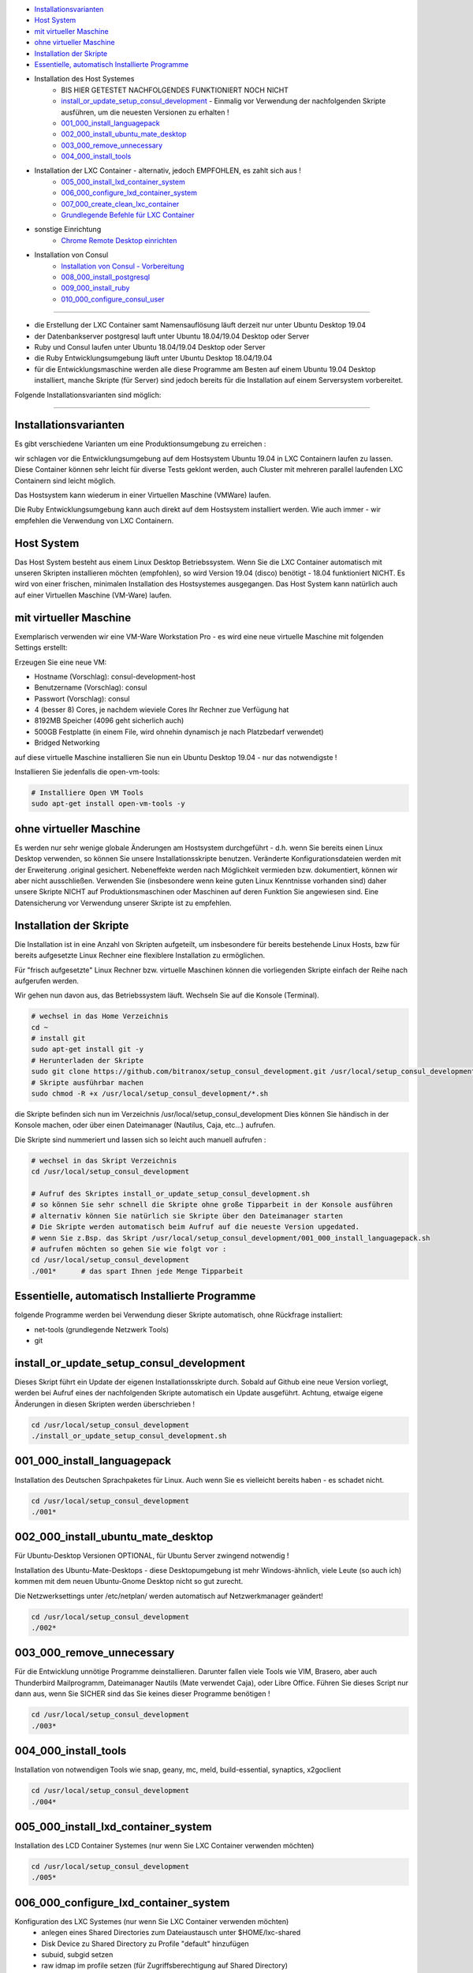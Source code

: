 - `Installationsvarianten`_
- `Host System`_
- `mit virtueller Maschine`_
- `ohne virtueller Maschine`_
- `Installation der Skripte`_
- `Essentielle, automatisch Installierte Programme`_
- Installation des Host Systemes
    -  BIS HIER GETESTET NACHFOLGENDES FUNKTIONIERT NOCH NICHT
    - `install_or_update_setup_consul_development`_ - Einmalig vor Verwendung der nachfolgenden Skripte ausführen, um die neuesten Versionen zu erhalten !
    - `001_000_install_languagepack`_
    - `002_000_install_ubuntu_mate_desktop`_
    - `003_000_remove_unnecessary`_
    - `004_000_install_tools`_
- Installation der LXC Container - alternativ, jedoch EMPFOHLEN, es zahlt sich aus !
    - `005_000_install_lxd_container_system`_
    - `006_000_configure_lxd_container_system`_
    - `007_000_create_clean_lxc_container`_
    - `Grundlegende Befehle für LXC Container`_
- sonstige Einrichtung
    - `Chrome Remote Desktop einrichten`_
- Installation von Consul
    - `Installation von Consul - Vorbereitung`_
    - `008_000_install_postgresql`_
    - `009_000_install_ruby`_
    - `010_000_configure_consul_user`_

----

- die Erstellung der LXC Container samt Namensauflösung läuft derzeit nur unter Ubuntu Desktop 19.04
- der Datenbankserver postgresql lauft unter Ubuntu 18.04/19.04 Desktop oder Server
- Ruby und Consul laufen unter Ubuntu 18.04/19.04 Desktop oder Server
- die Ruby Entwicklungsumgebung läuft unter Ubuntu Desktop 18.04/19.04
- für die Entwicklungsmaschine werden alle diese Programme am Besten auf einem Ubuntu 19.04 Desktop installiert, manche Skripte (für Server) sind jedoch bereits für die Installation auf einem Serversystem vorbereitet.


Folgende Installationsvarianten sind möglich:

----

Installationsvarianten
----------------------

Es gibt verschiedene Varianten um eine Produktionsumgebung zu erreichen :

wir schlagen vor die Entwicklungsumgebung auf dem Hostsystem Ubuntu 19.04 in LXC Containern laufen zu lassen.
Diese Container können sehr leicht für diverse Tests geklont werden, auch Cluster mit mehreren parallel laufenden LXC Containern sind leicht möglich.

Das Hostsystem kann wiederum in einer Virtuellen Maschine (VMWare) laufen.

Die Ruby Entwicklungsumgebung kann auch direkt auf dem Hostsystem installiert werden. Wie auch immer - wir empfehlen die Verwendung von LXC Containern.


Host System
-----------

Das Host System besteht aus einem Linux Desktop Betriebssystem.
Wenn Sie die LXC Container automatisch mit unseren Skripten installieren möchten (empfohlen), so wird Version 19.04 (disco) benötigt - 18.04 funktioniert NICHT.
Es wird von einer frischen, minimalen Installation des Hostsystemes ausgegangen.
Das Host System kann natürlich auch auf einer Virtuellen Maschine (VM-Ware) laufen.


mit virtueller Maschine
-----------------------
Exemplarisch verwenden wir eine VM-Ware Workstation Pro - es wird eine neue virtuelle Maschine mit folgenden Settings erstellt:

Erzeugen Sie eine neue VM:

- Hostname (Vorschlag): consul-development-host
- Benutzername (Vorschlag): consul
- Passwort (Vorschlag): consul
- 4 (besser 8) Cores, je nachdem wieviele Cores Ihr Rechner zue Verfügung hat
- 8192MB Speicher (4096 geht sicherlich auch)
- 500GB Festplatte (in einem File, wird ohnehin dynamisch je nach Platzbedarf verwendet)
- Bridged Networking

auf diese virtuelle Maschine installieren Sie nun ein Ubuntu Desktop 19.04 - nur das notwendigste !

Installieren Sie jedenfalls die open-vm-tools:

.. code-block:: bash

    # Installiere Open VM Tools
    sudo apt-get install open-vm-tools -y


ohne virtueller Maschine
------------------------
Es werden nur sehr wenige globale Änderungen am Hostsystem durchgeführt - d.h. wenn Sie bereits einen Linux Desktop verwenden,
so können Sie unsere Installationsskripte benutzen. Veränderte Konfigurationsdateien werden mit der Erweiterung .original gesichert.
Nebeneffekte werden nach Möglichkeit vermieden bzw. dokumentiert, können wir aber nicht ausschließen. Verwenden Sie
(insbesondere wenn keine guten Linux Kenntnisse vorhanden sind) daher unsere Skripte NICHT auf Produktionsmaschinen oder Maschinen
auf deren Funktion Sie angewiesen sind. Eine Datensicherung vor Verwendung unserer Skripte ist zu empfehlen.

Installation der Skripte
------------------------

Die Installation ist in eine Anzahl von Skripten aufgeteilt, um insbesondere für bereits bestehende Linux Hosts,
bzw für bereits aufgesetzte Linux Rechner eine flexiblere Installation zu ermöglichen.

Für "frisch aufgesetzte" Linux Rechner bzw. virtuelle Maschinen können die vorliegenden Skripte einfach der Reihe nach aufgerufen werden.

Wir gehen nun davon aus, das Betriebssystem läuft. Wechseln Sie auf die Konsole (Terminal).

.. code-block:: bash

    # wechsel in das Home Verzeichnis
    cd ~
    # install git
    sudo apt-get install git -y
    # Herunterladen der Skripte
    sudo git clone https://github.com/bitranox/setup_consul_development.git /usr/local/setup_consul_development
    # Skripte ausführbar machen
    sudo chmod -R +x /usr/local/setup_consul_development/*.sh


die Skripte befinden sich nun im Verzeichnis /usr/local/setup_consul_development
Dies können Sie händisch in der Konsole machen, oder über einen Dateimanager (Nautilus, Caja, etc...) aufrufen.

Die Skripte sind nummeriert und lassen sich so leicht auch manuell aufrufen :

.. code-block:: bash

    # wechsel in das Skript Verzeichnis
    cd /usr/local/setup_consul_development

    # Aufruf des Skriptes install_or_update_setup_consul_development.sh
    # so können Sie sehr schnell die Skripte ohne große Tipparbeit in der Konsole ausführen
    # alternativ können Sie natürlich sie Skripte über den Dateimanager starten
    # Die Skripte werden automatisch beim Aufruf auf die neueste Version upgedated.
    # wenn Sie z.Bsp. das Skript /usr/local/setup_consul_development/001_000_install_languagepack.sh
    # aufrufen möchten so gehen Sie wie folgt vor :
    cd /usr/local/setup_consul_development
    ./001*      # das spart Ihnen jede Menge Tipparbeit



Essentielle, automatisch Installierte Programme
-----------------------------------------------

folgende Programme werden bei Verwendung dieser Skripte automatisch, ohne Rückfrage installiert:

- net-tools (grundlegende Netzwerk Tools)
- git

install_or_update_setup_consul_development
------------------------------------------

Dieses Skript führt ein Update der eigenen Installationsskripte durch.
Sobald auf Github eine neue Version vorliegt, werden bei Aufruf eines der nachfolgenden Skripte automatisch ein Update ausgeführt.
Achtung, etwaige eigene Änderungen in diesen Skripten werden überschrieben !

.. code-block:: bash

    cd /usr/local/setup_consul_development
    ./install_or_update_setup_consul_development.sh

001_000_install_languagepack
---------------------------

Installation des Deutschen Sprachpaketes für Linux. Auch wenn Sie es vielleicht bereits haben - es schadet nicht.

.. code-block:: bash

    cd /usr/local/setup_consul_development
    ./001*

002_000_install_ubuntu_mate_desktop
----------------------------------
Für Ubuntu-Desktop Versionen OPTIONAL, für Ubuntu Server zwingend notwendig !

Installation des Ubuntu-Mate-Desktops - diese Desktopumgebung ist mehr Windows-ähnlich,
viele Leute (so auch ich) kommen mit dem neuen Ubuntu-Gnome Desktop nicht so gut zurecht.

Die Netzwerksettings unter /etc/netplan/ werden automatisch auf Netzwerkmanager geändert!

.. code-block:: bash

    cd /usr/local/setup_consul_development
    ./002*

003_000_remove_unnecessary
-------------------------
Für die Entwicklung unnötige Programme deinstallieren. Darunter fallen viele Tools wie VIM, Brasero, aber auch
Thunderbird Mailprogramm, Dateimanager Nautils (Mate verwendet Caja), oder Libre Office.
Führen Sie dieses Script nur dann aus, wenn Sie SICHER sind das Sie keines dieser Programme benötigen !

.. code-block:: bash

    cd /usr/local/setup_consul_development
    ./003*

004_000_install_tools
--------------------
Installation von notwendigen Tools wie snap, geany, mc, meld, build-essential, synaptics, x2goclient

.. code-block:: bash

    cd /usr/local/setup_consul_development
    ./004*

005_000_install_lxd_container_system
-----------------------------------
Installation des LCD Container Systemes (nur wenn Sie LXC Container verwenden möchten)

.. code-block:: bash

    cd /usr/local/setup_consul_development
    ./005*

006_000_configure_lxd_container_system
-------------------------------------
Konfiguration des LXC Systemes (nur wenn Sie LXC Container verwenden möchten)
 - anlegen eines Shared Directories zum Dateiaustausch unter $HOME/lxc-shared
 - Disk Device zu Shared Directory zu Profile "default" hinzufügen
 - subuid, subgid setzen
 - raw idmap im profile setzen (für Zugriffsberechtigung auf Shared Directory)
 - lcx network bridge DNS Zone .lxd einrichten (die container sind dann im DNS unter <containername>.lxd eingetragen
 - systemd-resolved konfigurieren, DNS Zone .lxd wird auf der lxdbr0 Bridge abgefragt

.. code-block:: bash

    cd /usr/local/setup_consul_development
    ./006*

007_000_create_clean_lxc_container
---------------------------------
Erzeugen des ersten LXC Containers (nur wenn Sie LXC Container verwenden möchten)
Erzeuge einen sauberen LXC Container lxc-clean, mit Benutzer consul, passwort consul.
Dieser Container ist dann über den X2GO Client über die Adresse lxc-clean.lxd erreichbar.
(auch über SSH, etc)

.. code-block:: bash

    cd /usr/local/setup_consul_development
    ./007*

Der LXC Container läuft nun und ist über SSH erreichbar.

Starten Sie nun den X2GO Client an Hostsystem (aud fer VM soferne verwendet) und erzeugen Sie eine neue Sitzung mit folgenden Einstellungen :

 - Name : lxc-clean.lxd
 - Host: lxc-clean.lxd
 - Login: consul
 - Sitzungsart: MATE
 - Reiter "Verbindung" : LAN
 - Reiter "Ein-/Ausgabe" : Auflösung nach Geschmack einstellen
 - Reiter "Medien" : Audio nach Geschmack ausschalten

Sie können sich nun mit dem laufenden LXC Container verbinden.

Im allgemeinen können Sie nun bereits auf dem LXC Container arbeiten - wir empfehlen jedoch zusätzlich zu X2GO Chrome Remote Desktop zu installieren.
Dies ist viel performanter. Installieren Sie Google Chrome sowie Chrome Remote Desktop auf dem LXC Container und schalten Sie die Freigabe ein.
Dann können Sie Ihre Virtuelle Maschine (soferne Sie diese verwenden) im Hintergrund laufen, und von Ihrem Grundsystem über Chrome Remote Desktop auf die laufenden Container zugreifen.

Sollten Sie den Container lxc-clean neu erstellen wollen, so rufen Sie das Skript 007_create_clean_lxc_container.sh einfach nochmals auf (es gibt dazu aber eine bessere Variante, dazu später).

Auf dem Container sind die Installationsskripte bereits installiert - wenn Sie möchten können Sie die überflüssigen Programme am Container wie folgt entfernen

.. code-block:: bash

    # am LCX Container ausführen !
    cd /usr/local/setup_consul_development
    ./install_or_update_setup_consul_development.sh      # skripte updaten
    ./003*      # überflüssige Programme entfernen

    # nun am Host ausführen
    lxc stop lxc-clean                                      # container stoppen
    lxc publish lxc-clean --alias lcx-clean-fresh-minimal   # neues Image erstellen das alte Image ann wie unten Beschrieben gelöscht werden


Grundlegende Befehle für LXC Container
--------------------------------------

Die LXC Container sind sehr performante Virtuelle Maschinen, welche auf Ihrem Hostsystem laufen.

- Sie können mehrere LXC Container parallel laufen lassen (und gleichzeitig Remote auf diese Container zugreifen)
- Sie können LXC Container in Images exportieren
- Sie können aus diesen Images neue Container erstellen
- Sie können über Profile diesen Container Eigenschaften zuordnen
- es gibt noch viele weitere Möglichkeiten, wie z.Bsp. Snaphots usw - konsultieren Sie dazu die LXC Dokumentation.

wir haben folgendes für Sie eingerichtet :

- einen container "lxc-clean"
- ein image "lxc-clean-fresh" (daraus können Sie jederzeit einen neuen Container mit dem Inhalt von "lxc-clean" erzeugen)
- das Profil "default" wurde erweitert, um auf das shared Verzeichnis "/media/lxc-shared" zuzugreifen.
  So können die Container auf das Host Verzeichnis "/media/lxc-shared" zugreifen - damit können Sie einfach Dateien mit dem Host oder zwischen lxc-containern austauschen.

.. code-block:: bash

    # container auflisten
    lxc list
    +-----------+---------+----------------------+-----------------------------------------------+------------+-----------+
    |   NAME    |  STATE  |         IPV4         |                     IPV6                      |    TYPE    | SNAPSHOTS |
    +-----------+---------+----------------------+-----------------------------------------------+------------+-----------+
    | lxc-clean | RUNNING | 10.147.11.150 (eth0) | fd42:10a7:7208:bd35:216:3eff:fec0:27ba (eth0) | PERSISTENT |           |
    +-----------+---------+----------------------+-----------------------------------------------+------------+-----------+

    # container stoppen
    lxc stop lxc-clean
    lxc list
    +-----------+---------+------+------+------------+-----------+
    |   NAME    |  STATE  | IPV4 | IPV6 |    TYPE    | SNAPSHOTS |
    +-----------+---------+------+------+------------+-----------+
    | lxc-clean | STOPPED |      |      | PERSISTENT |           |
    +-----------+---------+------+------+------------+-----------+

    # images auflisten
    lxc image list
    +-----------------+--------------+--------+-----------------------------------------+--------+-----------+------------------------------+
    |      ALIAS      | FINGERPRINT  | PUBLIC |               DESCRIPTION               |  ARCH  |   SIZE    |         UPLOAD DATE          |
    +-----------------+--------------+--------+-----------------------------------------+--------+-----------+------------------------------+
    | lxc-clean-fresh | 9975e04fd183 | no     |                                         | x86_64 | 2316.91MB | Jun 29, 2019 at 6:43pm (UTC) |
    +-----------------+--------------+--------+-----------------------------------------+--------+-----------+------------------------------+
    |                 | ee3259ee512f | no     | ubuntu 19.04 amd64 (release) (20190627) | x86_64 | 319.74MB  | Jun 29, 2019 at 1:29pm (UTC) |
    +-----------------+--------------+--------+-----------------------------------------+--------+-----------+------------------------------+

    # images löschen
    # wenn Sie Platznot haben, können sie alte Images löschen - Sie können dazu entweder den ALIAS oder die ersten paar Ziffern des FINGERPRINT angeben :
    # folgender Befehl würde das Image welches zur ersten Erstellung des Containers lxc-clean gedient hat löschen (das brauchen wir nicht mehr)
    lxc image delete ee3  # Ihr Fingerprint wird eine andere Nummer haben - dies ist eine Prüfsumme
    lxc image delete
    lxc image list
    +-----------------+--------------+--------+-----------------------------------------+--------+-----------+------------------------------+
    |      ALIAS      | FINGERPRINT  | PUBLIC |               DESCRIPTION               |  ARCH  |   SIZE    |         UPLOAD DATE          |
    +-----------------+--------------+--------+-----------------------------------------+--------+-----------+------------------------------+
    | lxc-clean-fresh | 9975e04fd183 | no     |                                         | x86_64 | 2316.91MB | Jun 29, 2019 at 6:43pm (UTC) |
    +-----------------+--------------+--------+-----------------------------------------+--------+-----------+------------------------------+


    # profile auflisten
    lxc profile list
    +----------------+---------+
    |      NAME      | USED BY |
    +----------------+---------+
    | default        | 1       |
    +----------------+---------+

    # neuen Container aus Image erzeugen
    # es wird Zeit aus dem Image lxc-clean-fresh einen lxc container zum testen zu erzeugen
    lxc init lxc-clean-fresh lxc-test                     # erzeuge aus dem Image lxc-clean-fresh einen neuen Container lxc-test
    lxc start lxc-test                                    # starten des neuen Containers lxc-test
    # auf diesen Container können Sie wieder mit X2go über Adresse lxc-test.lxd zugreifen

    # neues Image erzeugen
    # wenn Sie nun den Container lxc-test so hergerichtet haben wie Sie möchten, (Hintergrund, Chrome Remote Desktop, etc ... )
    # so können Sie diesen Container wieder als Image abspeichern und daraus neue Container erzeugen
    lxc stop lxc-test                                   # container stoppen
    lxc publish lxc-test --alias lxc-mydevelop-clean    # container unter image "lxc-mydevelop-clean" abspeichern

    # jetzt können Sie beliebig viele neue Testcontainer schnell erzeugen - einfach
    lxc init lxc-mydevelop-clean lxc-test2                # container lxc-test2 aus image lxc-mydevelop-clean erzeugen.

    # so starten Sie nun alle drei container gleichzeitig - WHOW.
    # Images können nicht gestartet werden - das sind sozusagen Backups von Containern.
    # auf alle Container können Sie wiederum mit X2Go unter der Adresse <containername>.lxd zugreifen ! Gleichzeitig !
    # Wir empfehlen jedoch chrome-remote-desktop zu installieren, das ist performanter.
    lxc start lxc-test
    lxc start lxc-test2
    lxc start lxc-clean

    # console eines lxc-containers aufrufen
    # wenn einmal das Netzwerk des Containers nicht funktioniert,
    # oder Sie einen neuen Container ohne SSH und grafischem Desktop installiert haben,
    # so können Sie von Host Rechner wie folgt auf die Console des LXC Containers zugreifen :
    lxc exec <containername> /bin/bash

    # stoppen des Host Systemes
    # wenn Sie das Host System bei laufenden LXC Containern herunterfahren, so werden diese Container automatisch
    # beim Neustart des Host Systemes wieder gestartet.
    # wir empfehlen Ihnen sich verschieden Hintergründe mit dem Rechnernamen im Bild für die Container zu erstellen -
    # sonst kommt man schnell mal mit den vielen Maschinen durcheinander.
    # nehmen Sie dazu einfach einen vorhandenen Hintergrund und fügen Sie mit einem Grafikprogramm den Rechnernamen
    # samt anderen nützlichen Informationen ein.


Chrome Remote Desktop einrichten
--------------------------------

Chrome Remote Desktop sollten Sie sowohl am (virtualisierten) Hostsystem, als auch auf den LXC Containern einrichten.
Damit können Sie sehr performant über Ihr Basissystem, oder über Weltweit jeden Rechner auf diese vielen Container zugreifen.
Sie können auch temporär einzelne Container für andere Personen, z.B. für Remote Hilfe freigeben - Sehr praktisch und empfohlen !

Wir haben Google Chrome und Chrome Remote Desktop bereits vorinstalliert.

Um Chrome Remote Desktop einzurichten, öffnen Sie den Chrome Browser und geben in der Adresszeile https://remotedesktop.google.com/access ein.
Melden Sie sich mit Ihrem Google Account an und wählen Sie auf der nun angezeigten Webseite "Remotezugriff einrichten" / Hinzufügen / Add Extension aus.
Nun können Sie einen Namen und einen PIN (zur Erstmaligen Verbindung) für Ihre Maschine eingeben. Da der Zugriff ohnehin an Ihr Google Account geknüpft ist,
können Sie überall den selben Pin verwenden.

Wiederholen Sie den Vorgang für all Ihre LXC Container und das Hostsystem auf der VMWare.

Nun können Sie den X2Go Client schließen (der Container läuft ja im Hintergrund weiter),
und Ihre VMWare minimieren, bzw. können Sie die VMWare auch mit der Option "virtuelle Maschine im Hintergrund ausführen" beenden.

Sie können nun auf die Maschinen mit dem Google Browser, der Chrome Remote Software, Tablet, Handy etc. leicht und sehr performant
 - auch über die Grenzen Ihre Firewall hinweg - zugreifen. Auch wenn Sie keine statische IP Adresse haben.

Als maximale Auflösung haben wir 5120x1600 voreingestellt, dieses Setting finden Sie unter /etc/environment


---

Installation von Consul - Vorbereitung
--------------------------------------

wir gehen nun davon aus, das Sie zu dem laufenden LXC Container oder dem Desktop Host System verbunden sind,
auf dem Consul installiert werden soll.

Einige Skripte können auch auf Servern ohne grafischer Benutzeroberfläche verwendet werden, diese sind besonders gekennzeichnet.

Führen Sie nun auf dieser Maschine die unter `Installation der Skripte`_ beschriebenen Schritte aus, um die Skripte
auch auf dem Container zu installieren.

008_000_install_postgresql
-------------------------

Installation des Datenbankservers. Die Installation besteht aus zwei Unterskripten, welche Sie auch einzeln aufrufen können.

- 008_000_install_postgresql
    - ruft beide untenstehenden Skripte auf
    - getestet auf Ubuntu 18.04/19.04 Desktop
- 008_001_install_postgresql_server.sh
    - Installiert den Postgres SQL Server
    - getestet auf Ubuntu 18.04/19.04 Desktop und Server
- 008_002_install_postgresql_pgadmin4
    - Installiert das Administrationstool für Postgres - dies macht nur Sinn auf Maschinen mit grafischem Desktop
    - getestet auf Ubuntu 18.04/19.04 Desktop

.. code-block:: bash

    cd /usr/local/setup_consul_development
    # für Desktop Maschinen:
    ./008*
    # alternativ für Server:
    ./008-001*


009_000_install_ruby
-------------------

Installation von Ruby, nodejs und npm
getestet auf Ubuntu 18.04/19.04 Desktop und Server

.. code-block:: bash

    cd /usr/local/setup_consul_development
    # für Desktop oder Server Maschinen:
    ./009*


010_000_configure_consul_user
----------------------------

Gems sind die Bibliotheken von Ruby - es ist darauf zu Achten das gems NICHT ALS ROOT installiert werden.

Wir wollen mehrere Versionen von Consul (Originalversion, Entwicklungsversion, Testversion, etc ...) gleichzeitig auf dieser Maschine laufen lassen.
Es könnte jedoch sein das diese Versionen unterschiedliche Versionen der "gems" benötigen - dies wird erst in zukünftigen Skript Versionen unterstützt.
In Zukunft soll dazu RVM eingesetzt werden, um verschiedene Ruby Environments für verschiedene Consul-Versionen erstellen zu können.

Derzeit werden alle gems unter /var/lib/gems gespeichert. Der Verweis auf die jeweilig für einen Benutzer installiertes gem findet sich auf ~/.gem

Es wird ein Benutzer und Gruppe "consul" angelegt (soferne noch nicht vorhanden)
Es wird ein Benutzer und Gruppe "ruby" angelegt. Jeder Benutzer der Ruby verwenden möchte, muss der Gruppe "ruby" hinzugefügt werden, sonst können keine gems installiert werden.
Der Benutzer "consul" wird als Mitglied der Gruppe "ruby" hinzugefügt und erhält damit Schreibrechte auf /var/lib/gems

Derzeit werden die Gems als (und somit für) den Benutzer "consul" installiert,

siehe auch : https://stackoverflow.com/questions/2119064/sudo-gem-install-or-gem-install-and-gem-locations
